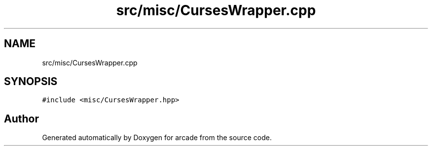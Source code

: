 .TH "src/misc/CursesWrapper.cpp" 3 "Sun Apr 11 2021" "arcade" \" -*- nroff -*-
.ad l
.nh
.SH NAME
src/misc/CursesWrapper.cpp
.SH SYNOPSIS
.br
.PP
\fC#include <misc/CursesWrapper\&.hpp>\fP
.br

.SH "Author"
.PP 
Generated automatically by Doxygen for arcade from the source code\&.
